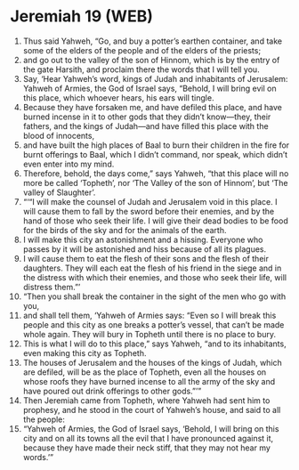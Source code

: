* Jeremiah 19 (WEB)
:PROPERTIES:
:ID: WEB/24-JER19
:END:

1. Thus said Yahweh, “Go, and buy a potter’s earthen container, and take some of the elders of the people and of the elders of the priests;
2. and go out to the valley of the son of Hinnom, which is by the entry of the gate Harsith, and proclaim there the words that I will tell you.
3. Say, ‘Hear Yahweh’s word, kings of Judah and inhabitants of Jerusalem: Yahweh of Armies, the God of Israel says, “Behold, I will bring evil on this place, which whoever hears, his ears will tingle.
4. Because they have forsaken me, and have defiled this place, and have burned incense in it to other gods that they didn’t know—they, their fathers, and the kings of Judah—and have filled this place with the blood of innocents,
5. and have built the high places of Baal to burn their children in the fire for burnt offerings to Baal, which I didn’t command, nor speak, which didn’t even enter into my mind.
6. Therefore, behold, the days come,” says Yahweh, “that this place will no more be called ‘Topheth’, nor ‘The Valley of the son of Hinnom’, but ‘The valley of Slaughter’.
7. “‘“I will make the counsel of Judah and Jerusalem void in this place. I will cause them to fall by the sword before their enemies, and by the hand of those who seek their life. I will give their dead bodies to be food for the birds of the sky and for the animals of the earth.
8. I will make this city an astonishment and a hissing. Everyone who passes by it will be astonished and hiss because of all its plagues.
9. I will cause them to eat the flesh of their sons and the flesh of their daughters. They will each eat the flesh of his friend in the siege and in the distress with which their enemies, and those who seek their life, will distress them.”’
10. “Then you shall break the container in the sight of the men who go with you,
11. and shall tell them, ‘Yahweh of Armies says: “Even so I will break this people and this city as one breaks a potter’s vessel, that can’t be made whole again. They will bury in Topheth until there is no place to bury.
12. This is what I will do to this place,” says Yahweh, “and to its inhabitants, even making this city as Topheth.
13. The houses of Jerusalem and the houses of the kings of Judah, which are defiled, will be as the place of Topheth, even all the houses on whose roofs they have burned incense to all the army of the sky and have poured out drink offerings to other gods.”’”
14. Then Jeremiah came from Topheth, where Yahweh had sent him to prophesy, and he stood in the court of Yahweh’s house, and said to all the people:
15. “Yahweh of Armies, the God of Israel says, ‘Behold, I will bring on this city and on all its towns all the evil that I have pronounced against it, because they have made their neck stiff, that they may not hear my words.’”
